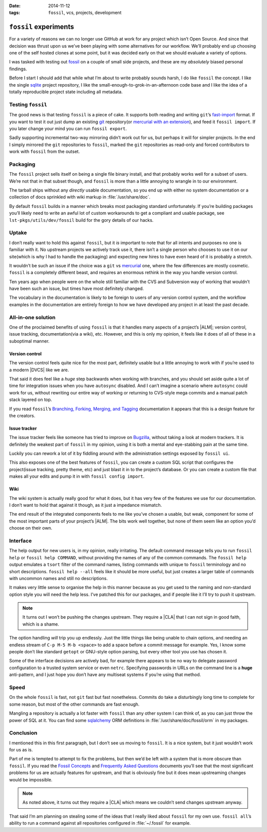 :date: 2014-11-12
:tags: ``fossil``, vcs, projects, development

``fossil`` experiments
======================

For a variety of reasons we can no longer use GitHub at work for any project
which isn’t Open Source.  And since that decision was thrust upon us we’ve been
playing with some alternatives for our workflow.  We’ll probably end up choosing
one of the self hosted clones at some point, but it was decided early on that we
should evaluate a variety of options.

I was tasked with testing out fossil_ on a couple of small side projects, and
these are my *absolutely* biased personal findings.

Before I start I should add that while what I’m about to write probably sounds
harsh, I do like ``fossil`` the concept.  I like the single sqlite_ project
repository, I like the small-enough-to-grok-in-an-afternoon code base and I like
the idea of a totally reproducible project state including all metadata.

Testing ``fossil``
------------------

The good news is that testing ``fossil`` is a piece of cake.  It supports both
reading and writing ``git``’s fast-import_ format.  If you want to test it out
just dump an existing git_ repository(or `mercurial with an extension`_), and
feed it ``fossil import``.  If you later change your mind you can run ``fossil
export``.

Sadly supporting incremental two-way mirroring didn’t work out for us, but
perhaps it will for simpler projects.  In the end I simply mirrored the
``git`` repositories to ``fossil``, marked the ``git`` repositories as read-only
and forced contributors to work with ``fossil`` from the outset.

Packaging
---------

The ``fossil`` project sells itself on being a single file binary install, and
that probably works well for a subset of users.  We’re not that in that subset
though, and ``fossil`` is more than a little annoying to wrangle in to our
environment.

The tarball ships without any *directly* usable documentation, so you end up
with either no system documentation or a collection of docs sprinkled with wiki
markup in :file:`/usr/share/doc`.

By default ``fossil`` builds in a manner which breaks most packaging standard
unfortunately.  If you’re building packages you’ll likely need to write an awful
lot of custom workarounds to get a compliant and usable package, see
``lst-pkgs/utils/dev/fossil`` build for the gory details of our hacks.

Uptake
------

I don’t really want to hold this against ``fossil``, but it *is* important to
note that for all intents and purposes no one is familiar with it.  No upstream
projects we actively track use it, there isn’t a single person who chooses to
use it on our site(which is why I had to handle the packaging) and expecting new
hires to have even heard of it is probably a stretch.

It wouldn’t be such an issue if the choice was a ``git`` vs mercurial_ one,
where the few differences are mostly cosmetic.  ``fossil`` is a completely
different beast, and requires an enormous rethink in the way you handle version
control.

Ten years ago when people were on the whole still familiar with the CVS and
Subversion way of working that wouldn’t have been such an issue, but times have
most definitely changed.

The vocabulary in the documentation is likely to be foreign to users of any
version control system, and the workflow examples in the documentation are
entirely foreign to how we have developed any project in at least the past
decade.

All-in-one solution
-------------------

One of the proclaimed benefits of using ``fossil`` is that it handles many
aspects of a project’s |ALM|; version control, issue tracking,
documentation(via a wiki), etc.  However, and this is only my opinion, it
feels like it does of all of these in a suboptimal manner.

Version control
'''''''''''''''

The version control feels quite nice for the most part, definitely usable but
a little annoying to work with if you’re used to a modern |DVCS| like we are.

That said it does feel like a *huge* step backwards when working with branches,
and you should set aside quite a lot of time for integration issues when you
have ``autosync`` disabled.  And I can’t imagine a scenario where ``autosync``
could work for us, without rewriting our entire way of working or returning to
CVS-style mega commits and a manual patch stack layered on top.

If you read ``fossil``’s `Branching, Forking, Merging, and Tagging`_
documentation it appears that this is a design feature for the creators.

Issue tracker
'''''''''''''

The issue tracker feels like someone has tried to improve on Bugzilla_, without
taking a look at modern trackers.  It is definitely the weakest part of
``fossil`` in my opinion, using it is both a mental and eye-stabbing pain at the
same time.

Luckily you can rework a lot of it by fiddling around with the administration
settings exposed by ``fossil ui``.

This also exposes one of the best features of ``fossil``, you can create
a custom SQL script that configures the project(issue tracking, pretty theme,
etc) and just blast it in to the project’s database.  Or you can create a custom
file that makes all your edits and pump it in with ``fossil config import``.

Wiki
''''

The wiki system is actually really good for what it does, but it has very few of
the features we use for our documentation.  I don’t want to hold that against it
though, as it just a impedance mismatch.

The end result of the integrated components feels to me like you’ve chosen
a usable, but weak, component for some of the  most important parts of your
project’s |ALM|.  The bits work well together, but none of them seem like an
option you’d choose on their own.

Interface
---------

The help output for new users is, in my opinion, really irritating.  The default
command message tells you to run ``fossil help`` or ``fossil help COMMAND``,
without providing the names of any of the common commands.  The ``fossil help``
output emulates a ``tsort`` filter of the command names, listing commands with
unique to ``fossil`` terminology and no short descriptions.  ``fossil help
--all`` feels like it should be more useful, but just creates a larger table of
commands with uncommon names and still no descriptions.

It makes very little sense to organise the help in this manner because as you
get used to the naming and non-standard option style you will need the help
less.  I’ve patched this for our packages, and if people like it I’ll try to
push it upstream.

.. note::
   It turns out I won’t be pushing the changes upstream.  They require
   a |CLA| that I can not sign in good faith, which is a shame.

The option handling *will* trip you up endlessly.  Just the little things like
being unable to chain options, and needing an endless stream of ``C-p M-5 M-b
<space>`` to add a space before a commit message for example.  Yes, I know some
people don’t like standard ``getopt`` or GNU-style option parsing, but every
other tool you use has chosen it.

Some of the interface decisions are actively bad, for example there appears to
be no way to delegate password configuration to a trusted system service or even
``netrc``.  Specifying passwords in URLs on the command line is a **huge**
anti-pattern, and I just hope you don’t have any multiseat systems if you’re
using that method.

Speed
-----

On the whole ``fossil`` is fast, not ``git`` fast but fast nonetheless.  Commits
do take a disturbingly long time to complete for some reason, but most of the
other commands are fast enough.

Mangling a repository is actually a lot faster with ``fossil`` than any other
system I can think of, as you can just throw the power of SQL at it.  You can
find some sqlalchemy_ ORM definitions in :file:`/usr/share/doc/fossil/orm` in my
packages.

Conclusion
----------

I mentioned this in this first paragraph, but I don’t see us moving to
``fossil``.  It is a nice system, but it just wouldn’t work for us as is.

Part of me is tempted to attempt to fix the problems, but then we’d be left with
a system that is more obscure than ``fossil``.  If you read the `Fossil
Concepts`_ and `Frequently Asked Questions`_ documents you’ll see that the most
significant problems for us are actually features for upstream, and that is
obviously fine but it does mean upstreaming changes would be impossible.

.. note::
   As noted above, it turns out they require a |CLA| which means we couldn’t
   send changes upstream anyway.

That said I’m am planning on stealing some of the ideas that I really liked
about ``fossil`` for my own use.  ``fossil all``’s ability to run a command
against all repositories configured in :file:`~/.fossil` for example.

.. |ALM| replace:: :abbr:`ALM (Application Lifecycle Management)`

.. _fossil: http://www.fossil-scm.org/
.. _sqlite: http://sqlite.org/
.. _fast-import: http://git-scm.com/docs/git-fast-import
.. _mercurial with an extension: http://mercurial.selenic.com/wiki/FastImportExtension
.. _mercurial: http://mercurial.selenic.com/
.. _git: http://www.git-scm.com/
.. _branching, forking, merging, and tagging:
.. _bugzilla: http://www.bugzilla.org
.. _sqlalchemy: http://www.sqlalchemy.org/
.. _fossil concepts: http://fossil-scm.org/xfer/doc/tip/www/concepts.wiki
.. _frequently asked questions: http://www.fossil-scm.org/xfer/doc/tip/www/faq.wiki

